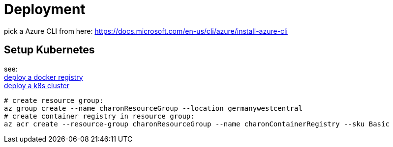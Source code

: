 
= Deployment

pick a Azure CLI from here:
https://docs.microsoft.com/en-us/cli/azure/install-azure-cli

== Setup Kubernetes

see: +
https://docs.microsoft.com/en-us/azure/aks/tutorial-kubernetes-prepare-acr?tabs=azure-cli[deploy a docker registry] +
https://docs.microsoft.com/en-us/azure/aks/tutorial-kubernetes-deploy-cluster?tabs=azure-cli[deploy a k8s cluster] +

  # create resource group:
  az group create --name charonResourceGroup --location germanywestcentral
  # create container registry in resource group:
  az acr create --resource-group charonResourceGroup --name charonContainerRegistry --sku Basic





